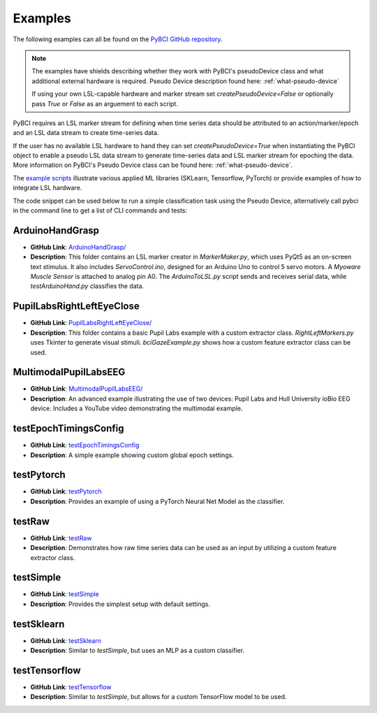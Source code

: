 .. _examples:

Examples
========

The following examples can all be found on the `PyBCI GitHub repository <https://github.com/LMBooth/pybci/tree/main/pybci/Examples>`_.

.. note:: 
   The examples have shields describing whether they work with PyBCI's pseudoDevice class and what additional external hardware is required. Pseudo Device description found here: :ref:`what-pseudo-device`
   
   If using your own LSL-capable hardware  and marker stream set `createPseudoDevice=False` or optionally pass `True` or `False` as an arguement to each script.

PyBCI requires an LSL marker stream for defining when time series data should be attributed to an action/marker/epoch and an LSL data stream to create time-series data. 

If the user has no available LSL hardware to hand they can set `createPseudoDevice=True` when instantiating the PyBCI object to enable a pseudo LSL data stream to generate time-series data and LSL marker stream for epoching the data. More information on PyBCI's Pseudo Device class can be found here: :ref:`what-pseudo-device`. 

The `example scripts <https://pybci.readthedocs.io/en/latest/BackgroundInformation/Examples.html>`_ illustrate various applied ML libraries (SKLearn, Tensorflow, PyTorch) or provide examples of how to integrate LSL hardware.

The code snippet can be used below to run a simple classification task using the Pseudo Device, alternatively call pybci in the command line to get a list of CLI commands and tests:


ArduinoHandGrasp
----------------
.. image:: https://img.shields.io/badge/Pseudo_Device-Not_Available-blue
   :alt: pseudo device not available shield
.. image:: https://img.shields.io/badge/Arduino-Required-blue
   :alt: arduino required shield
.. image:: https://img.shields.io/badge/Myoware_Muscle_Sensor-Required-blue
   :alt: Myoware required shield
   
- **GitHub Link**: `ArduinoHandGrasp/ <https://github.com/LMBooth/pybci/tree/main/pybci/Examples/ArduinoHandGrasp>`_
- **Description**: This folder contains an LSL marker creator in `MarkerMaker.py`, which uses PyQt5 as an on-screen text stimulus. It also includes `ServoControl.ino`, designed for an Arduino Uno to control 5 servo motors. A `Myoware Muscle Sensor` is attached to analog pin A0. The `ArduinoToLSL.py` script sends and receives serial data, while `testArduinoHand.py` classifies the data.

PupilLabsRightLeftEyeClose
--------------------------
.. image:: https://img.shields.io/badge/Pseudo_Device-Not_Available-blue
   :alt: pseudo device not available shield
.. image:: https://img.shields.io/badge/Pupil_Labs_Hardware-Required-blue
   :alt: pupil required shield

- **GitHub Link**: `PupilLabsRightLeftEyeClose/ <https://github.com/LMBooth/pybci/blob/main/pybci/Examples/PupilLabsRightLeftEyeClose/>`_
- **Description**: This folder contains a basic Pupil Labs example with a custom extractor class. `RightLeftMarkers.py` uses Tkinter to generate visual stimuli. `bciGazeExample.py` shows how a custom feature extractor class can be used.

MultimodalPupilLabsEEG
-----------------------
.. image:: https://img.shields.io/badge/Pseudo_Device-Not_Available-blue
   :alt: pseudo device not available shield
.. image:: https://img.shields.io/badge/Pupil_Labs_Hardware-Required-blue
   :alt: pupil required shield
.. image:: https://img.shields.io/badge/ioBio_EEG_Device-Required-blue
   :alt: iobio EEG device required shield

- **GitHub Link**: `MultimodalPupilLabsEEG/ <https://github.com/LMBooth/pybci/tree/main/pybci/Examples/MultimodalPupilLabsEEG>`_
- **Description**: An advanced example illustrating the use of two devices: Pupil Labs and Hull University ioBio EEG device. Includes a YouTube video demonstrating the multimodal example.

testEpochTimingsConfig
-----------------------
.. image:: https://img.shields.io/badge/Pseudo_Device-Available-blue
   :alt: pseudo device not available shield
- **GitHub Link**: `testEpochTimingsConfig <https://github.com/LMBooth/pybci/blob/main/pybci/Examples/testEpochTimingsConfig.py>`_
- **Description**: A simple example showing custom global epoch settings.

testPytorch
-----------
.. image:: https://img.shields.io/badge/Pseudo_Device-Available-blue
   :alt: pseudo device not available shield
- **GitHub Link**: `testPytorch <https://github.com/LMBooth/pybci/blob/main/pybci/Examples/testPytorch.py>`_
- **Description**: Provides an example of using a PyTorch Neural Net Model as the classifier.

testRaw
-------
.. image:: https://img.shields.io/badge/Pseudo_Device-Available-blue
   :alt: pseudo device not available shield
- **GitHub Link**: `testRaw <https://github.com/LMBooth/pybci/blob/main/pybci/Examples/testRaw.py>`_
- **Description**: Demonstrates how raw time series data can be used as an input by utilizing a custom feature extractor class.

testSimple
----------
.. image:: https://img.shields.io/badge/Pseudo_Device-Available-blue
   :alt: pseudo device not available shield
- **GitHub Link**: `testSimple <https://github.com/LMBooth/pybci/blob/main/pybci/Examples/testSimple.py>`_
- **Description**: Provides the simplest setup with default settings.

testSklearn
-----------
.. image:: https://img.shields.io/badge/Pseudo_Device-Available-blue
   :alt: pseudo device not available shield
- **GitHub Link**: `testSklearn <https://github.com/LMBooth/pybci/blob/main/pybci/Examples/testSklearn.py>`_
- **Description**: Similar to `testSimple`, but uses an MLP as a custom classifier.

testTensorflow
--------------
.. image:: https://img.shields.io/badge/Pseudo_Device-Available-blue
   :alt: pseudo device not available shield
- **GitHub Link**: `testTensorflow <https://github.com/LMBooth/pybci/blob/main/pybci/Examples/testTensorflow.py>`_
- **Description**: Similar to `testSimple`, but allows for a custom TensorFlow model to be used.

